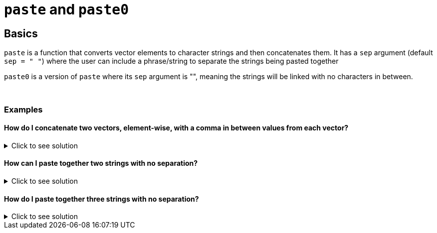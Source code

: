 = `paste` and `paste0`

== Basics

`paste` is a function that converts vector elements to character strings and then concatenates them. It has a `sep` argument (default `sep = " "`) where the user can include a phrase/string to separate the strings being pasted together

`paste0` is a version of `paste` where its `sep` argument is "", meaning the strings will be linked with no characters in between.

{sp}+

=== Examples

==== How do I concatenate two vectors, element-wise, with a comma in between values from each vector?

.Click to see solution
[%collapsible]
====
[source,R]
----
vector1 <- c("one", "three", "five")
vector2 <- c("two", "four", "six")
paste(vector1, vector2, sep=",")
----

----
[1] "one,two"    "three,four" "five,six"
----
====

==== How can I paste together two strings with no separation?

.Click to see solution
[%collapsible]
====
[source,R]
----
paste0("abra", "kadabra")
----
----
[1] "abrakadabra"
----
====

==== How do I paste together three strings with no separation?

.Click to see solution
[%collapsible]
====
[source,R]
----
paste0("abra", "kadabra", "alakazam")
----
----
[1] "abrakadabraalakazam"
----
====